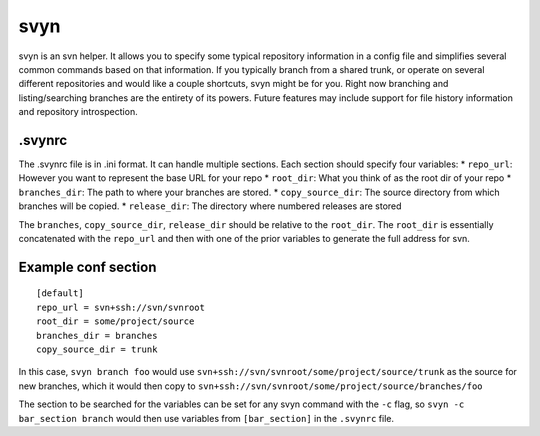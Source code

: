 svyn
====

svyn is an svn helper. It allows you to specify some typical repository
information in a config file and simplifies several common commands based on
that information. If you typically branch from a shared trunk, or operate on
several different repositories and would like a couple shortcuts, svyn might
be for you. Right now branching and listing/searching branches are
the entirety of its powers. Future features may include support for file history
information and repository introspection.

.svynrc
-------

The .svynrc file is in .ini format. It can handle multiple sections. Each section should specify
four variables:
* ``repo_url``: However you want to represent the base URL for your repo
* ``root_dir``: What you think of as the root dir of your repo
* ``branches_dir``: The path to where your branches are stored.
* ``copy_source_dir``: The source directory from which branches will be copied.
* ``release_dir``: The directory where numbered releases are stored

The ``branches``, ``copy_source_dir``, ``release_dir`` should be relative to the
``root_dir``. The ``root_dir`` is essentially concatenated with the ``repo_url`` and
then with one of the prior variables to generate the full address for svn.

Example conf section
--------------------

::

    [default]
    repo_url = svn+ssh://svn/svnroot
    root_dir = some/project/source
    branches_dir = branches
    copy_source_dir = trunk

In this case, ``svyn branch foo`` would use
``svn+ssh://svn/svnroot/some/project/source/trunk`` as the source for new
branches, which it would then copy to ``svn+ssh://svn/svnroot/some/project/source/branches/foo``

The section to be searched for the variables can be set for any svyn command
with the ``-c`` flag, so ``svyn -c bar_section branch`` would then use variables
from ``[bar_section]`` in the ``.svynrc`` file.
